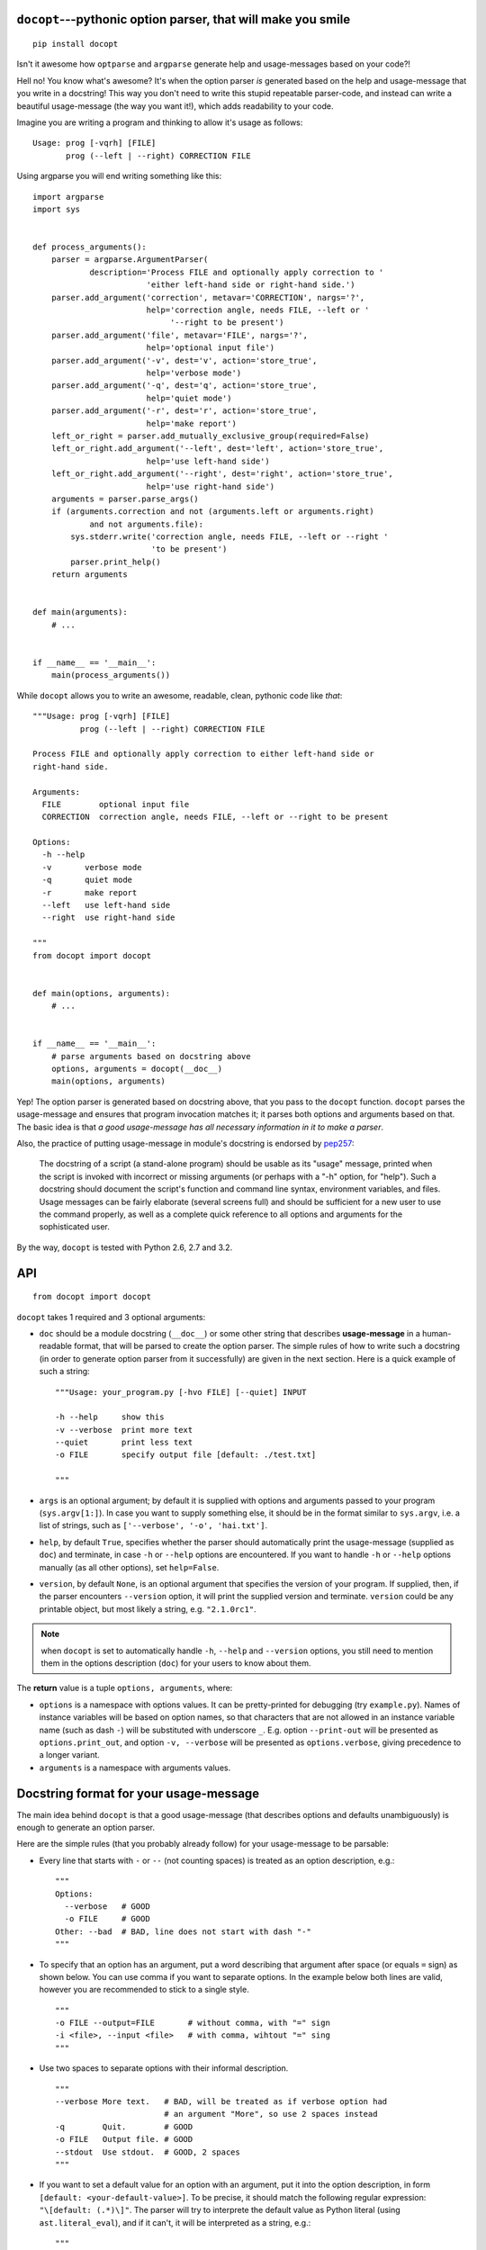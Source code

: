 .. docopt documentation master file, created by
   sphinx-quickstart on Mon Apr 23 17:33:34 2012.
   You can adapt this file completely to your liking, but it should at least
   contain the root `toctree` directive.
   Welcome to docopt's documentation!
   ==================================
   Contents:
   .. toctree::
   :maxdepth: 2
   Indices and tables
   ==================
   * :ref:`genindex`
   * :ref:`modindex`
   * :ref:`search`


``docopt``---pythonic option parser, that will make you smile
===============================================================================

::

    pip install docopt

Isn't it awesome how ``optparse`` and ``argparse`` generate help and
usage-messages based on your code?!

Hell no!  You know what's awesome?  It's when the option parser *is* generated
based on the help and usage-message that you write in a docstring!  This way
you don't need to write this stupid repeatable parser-code, and instead can
write a beautiful usage-message (the way you want it!), which adds readability
to your code.

Imagine you are writing a program and thinking to allow it's usage as follows::

    Usage: prog [-vqrh] [FILE]
           prog (--left | --right) CORRECTION FILE

Using argparse you will end writing something like this::

    import argparse
    import sys


    def process_arguments():
        parser = argparse.ArgumentParser(
                description='Process FILE and optionally apply correction to '
                            'either left-hand side or right-hand side.')
        parser.add_argument('correction', metavar='CORRECTION', nargs='?',
                            help='correction angle, needs FILE, --left or '
                                 '--right to be present')
        parser.add_argument('file', metavar='FILE', nargs='?',
                            help='optional input file')
        parser.add_argument('-v', dest='v', action='store_true',
                            help='verbose mode')
        parser.add_argument('-q', dest='q', action='store_true',
                            help='quiet mode')
        parser.add_argument('-r', dest='r', action='store_true',
                            help='make report')
        left_or_right = parser.add_mutually_exclusive_group(required=False)
        left_or_right.add_argument('--left', dest='left', action='store_true',
                            help='use left-hand side')
        left_or_right.add_argument('--right', dest='right', action='store_true',
                            help='use right-hand side')
        arguments = parser.parse_args()
        if (arguments.correction and not (arguments.left or arguments.right)
                and not arguments.file):
            sys.stderr.write('correction angle, needs FILE, --left or --right '
                             'to be present')
            parser.print_help()
        return arguments


    def main(arguments):
        # ...


    if __name__ == '__main__':
        main(process_arguments())

While ``docopt`` allows you to write an awesome, readable, clean, pythonic code
like *that*::

    """Usage: prog [-vqrh] [FILE]
              prog (--left | --right) CORRECTION FILE

    Process FILE and optionally apply correction to either left-hand side or
    right-hand side.

    Arguments:
      FILE        optional input file
      CORRECTION  correction angle, needs FILE, --left or --right to be present

    Options:
      -h --help
      -v       verbose mode
      -q       quiet mode
      -r       make report
      --left   use left-hand side
      --right  use right-hand side

    """
    from docopt import docopt


    def main(options, arguments):
        # ...


    if __name__ == '__main__':
        # parse arguments based on docstring above
        options, arguments = docopt(__doc__)
        main(options, arguments)

Yep! The option parser is generated based on docstring above, that you
pass to the ``docopt`` function.  ``docopt`` parses the usage-message and
ensures that program invocation matches it; it parses both options and
arguments based on that. The basic idea is that *a good usage-message
has all necessary information in it to make a parser*.

Also, the practice of putting usage-message in module's docstring
is endorsed by `pep257 <http://www.python.org/dev/peps/pep-0257/>`_:

    The docstring of a script (a stand-alone program) should be usable as its
    "usage" message, printed when the script is invoked with incorrect or
    missing arguments (or perhaps with a "-h" option, for "help"). Such a
    docstring should document the script's function and command line syntax,
    environment variables, and files. Usage messages can be fairly elaborate
    (several screens full) and should be sufficient for a new user to use the
    command properly, as well as a complete quick reference to all options and
    arguments for the sophisticated user.

By the way, ``docopt`` is tested with Python 2.6, 2.7 and 3.2.

API
===============================================================================

::

    from docopt import docopt

.. function:: docopt(doc[, args=sys.argv[1:]][, help=True][, version=None])

``docopt`` takes 1 required and 3 optional arguments:

- ``doc`` should be a module docstring (``__doc__``) or some other string that
  describes **usage-message** in a human-readable format, that will be
  parsed to create the option parser.  The simple rules of how to write such a
  docstring (in order to generate option parser from it successfully) are given
  in the next section. Here is a quick example of such a string::

    """Usage: your_program.py [-hvo FILE] [--quiet] INPUT

    -h --help     show this
    -v --verbose  print more text
    --quiet       print less text
    -o FILE       specify output file [default: ./test.txt]

    """

- ``args`` is an optional argument; by default it is supplied with options and
  arguments passed to your program (``sys.argv[1:]``). In case you want to
  supply something else, it should be in the format similar to ``sys.argv``,
  i.e. a list of strings, such as ``['--verbose', '-o', 'hai.txt']``.

- ``help``, by default ``True``, specifies whether the parser should
  automatically print the usage-message (supplied as ``doc``) and terminate,
  in case ``-h`` or ``--help`` options are encountered. If you want to handle
  ``-h`` or ``--help`` options manually (as all other options), set
  ``help=False``.

- ``version``, by default ``None``, is an optional argument that specifies the
  version of your program. If supplied, then, if the parser encounters
  ``--version`` option, it will print the supplied version and terminate.
  ``version`` could be any printable object, but most likely a string,
  e.g. ``"2.1.0rc1"``.

.. note:: when ``docopt`` is set to automatically handle ``-h``, ``--help`` and
   ``--version`` options, you still need to mention them in the options
   description (``doc``) for your users to know about them.

The **return** value is a tuple ``options, arguments``, where:

- ``options`` is a namespace with options values.
  It can be pretty-printed for debugging (try ``example.py``). Names of
  instance variables will be based on option names, so that characters
  that are not allowed in an instance variable name (such as dash ``-``) will
  be substituted with underscore ``_``. E.g. option ``--print-out`` will be
  presented as ``options.print_out``, and option ``-v, --verbose`` will be
  presented as ``options.verbose``, giving precedence to a longer variant.

- ``arguments`` is a namespace with arguments values.

Docstring format for your usage-message
===============================================================================

The main idea behind ``docopt`` is that a good usage-message (that describes
options and defaults unambiguously) is enough to generate an option parser.

Here are the simple rules (that you probably already follow) for your
usage-message to be parsable:

- Every line that starts with ``-`` or ``--`` (not counting spaces) is treated
  as an option description, e.g.::

    """
    Options:
      --verbose   # GOOD
      -o FILE     # GOOD
    Other: --bad  # BAD, line does not start with dash "-"
    """

- To specify that an option has an argument, put a word describing that
  argument after space (or equals ``=`` sign) as shown below.
  You can use comma if you want to separate options. In the example below both
  lines are valid, however you are recommended to stick to a single style. ::

    """
    -o FILE --output=FILE       # without comma, with "=" sign
    -i <file>, --input <file>   # with comma, wihtout "=" sing
    """

- Use two spaces to separate options with their informal description. ::

    """
    --verbose More text.   # BAD, will be treated as if verbose option had
                           # an argument "More", so use 2 spaces instead
    -q        Quit.        # GOOD
    -o FILE   Output file. # GOOD
    --stdout  Use stdout.  # GOOD, 2 spaces
    """

- If you want to set a default value for an option with an argument, put it
  into the option description, in form ``[default: <your-default-value>]``.
  To be precise, it should match the following regular expression:
  ``"\[default: (.*)\]"``.
  The parser will try to interprete the default value as Python literal
  (using ``ast.literal_eval``), and if it can't, it will be interpreted as a
  string, e.g.::

    """
    -i INSTANCE      Instance of something [default: 1]  # will be int
    --coefficient=K  The K coefficient [default: 2.95]   # will be float
    --output=FILE    Output file [default: "test.txt"]   # will be str
    --directory=DIR  Some directory [default: ./]        # will be str "./"
    """

Note, that ``docopt`` also tries to interprete passed arguments of options as
Python literals, or else as strings, so in most cases you don't need to
convert types.

Something missing?
===============================================================================

Missing a feature from your current option-parser? Together we can make
``docopt`` better, so send a patch or pull-request.
